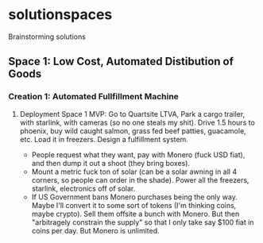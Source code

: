 * solutionspaces
Brainstorming solutions

** Space 1: Low Cost, Automated Distibution of Goods
*** Creation 1: Automated Fullfillment Machine
**** Deployment Space 1 MVP: Go to Quartsite LTVA, Park a cargo trailer, with starlink, with cameras (so no one steals my shit). Drive 1.5 hours to phoenix, buy wild caught salmon, grass fed beef patties, guacamole, etc. Load it in freezers. Design a fulfillment system.
- People request what they want, pay with Monero (fuck USD fiat), and then dump it out a shoot (they bring boxes).
- Mount a metric fuck ton of solar (can be a solar awning in all 4 corners, so people can order in the shade). Power all the freezers, starlink, electronics off of solar.
- If US Government bans Monero purchases being the only way. Maybe I'll convert it to some sort of tokens (I'm thinking coins, maybe crypto). Sell them offsite a bunch with Monero. But then "arbitragely constrain the supply" so that I only take say $100 fiat in coins per day. But Monero is unlimited.
